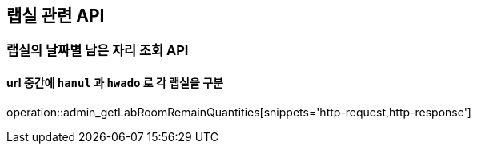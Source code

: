 == 랩실 관련 API

=== 랩실의 날짜별 남은 자리 조회 API

==== url 중간에 `hanul` 과 `hwado` 로 각 랩실을 구분

operation::admin_getLabRoomRemainQuantities[snippets='http-request,http-response']